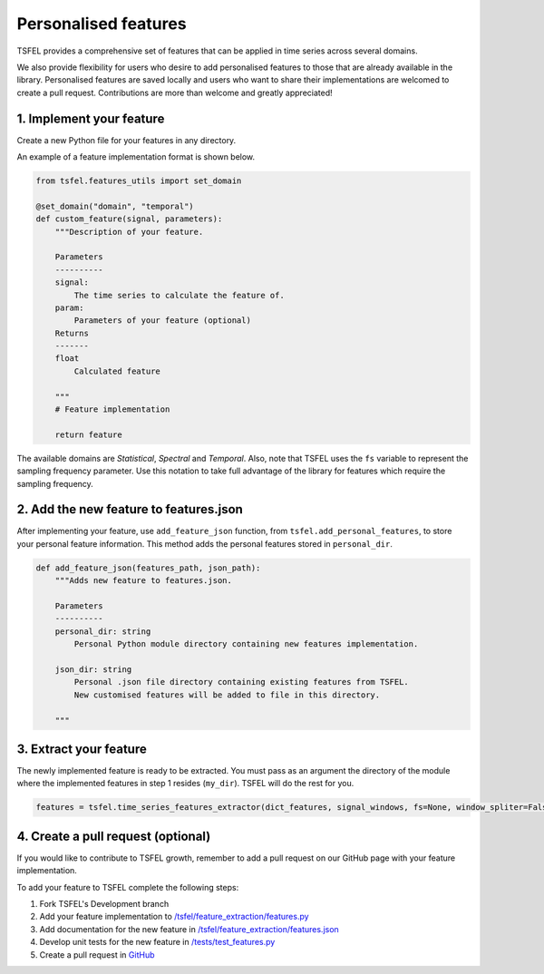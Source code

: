 =====================
Personalised features
=====================

TSFEL provides a comprehensive set of features that can be applied in time series across several domains.

We also provide flexibility for users who desire to add personalised features to those that are already available in the library.
Personalised features are saved locally and users who want to share their implementations are welcomed to create a pull request. Contributions are more than welcome and greatly appreciated!

1. Implement your feature
-------------------------

Create a new Python file for your features in any directory.

An example of a feature implementation format is shown below.

.. code:: python

    from tsfel.features_utils import set_domain

    @set_domain("domain", "temporal")
    def custom_feature(signal, parameters):
        """Description of your feature.

        Parameters
        ----------
        signal:
            The time series to calculate the feature of.
        param:
            Parameters of your feature (optional)
        Returns
        -------
        float
            Calculated feature

        """
        # Feature implementation

        return feature

The available domains are *Statistical*, *Spectral* and *Temporal*. Also, note that TSFEL uses the ``fs`` variable to represent the sampling frequency parameter. Use this notation to take full advantage of the library for features which require the sampling frequency.

2. Add the new feature to features.json
---------------------------------------

After implementing your feature, use ``add_feature_json`` function, from ``tsfel.add_personal_features``, to store your personal feature information. This method adds the personal features stored in ``personal_dir``.

.. code:: python

    def add_feature_json(features_path, json_path):
        """Adds new feature to features.json.

        Parameters
        ----------
        personal_dir: string
            Personal Python module directory containing new features implementation.

        json_dir: string
            Personal .json file directory containing existing features from TSFEL.
            New customised features will be added to file in this directory.

        """

3. Extract your feature
-----------------------

The newly implemented feature is ready to be extracted. You must pass as an argument the directory of the module where the implemented features in step 1 resides (``my_dir``). TSFEL will do the rest for you.

.. code:: python

	features = tsfel.time_series_features_extractor(dict_features, signal_windows, fs=None, window_spliter=False, personal_dir=my_dir)


4. Create a pull request (optional)
-----------------------------------

If you would like to contribute to TSFEL growth, remember to add a pull request on our GitHub page with your feature implementation.

To add your feature to TSFEL complete the following steps:

1. Fork TSFEL's Development branch

2. Add your feature implementation to `/tsfel/feature_extraction/features.py <https://github.com/fraunhoferportugal/tsfel/blob/development/tsfel/feature_extraction/features.py>`_

3. Add documentation for the new feature in `/tsfel/feature_extraction/features.json <https://github.com/fraunhoferportugal/tsfel/blob/development/tsfel/feature_extraction/features.json>`_

4. Develop unit tests for the new feature in `/tests/test_features.py <https://github.com/fraunhoferportugal/tsfel/blob/development/tests/test_features.py>`_

5. Create a pull request in `GitHub <hhttps://github.com/fraunhoferportugal/tsfel>`_
